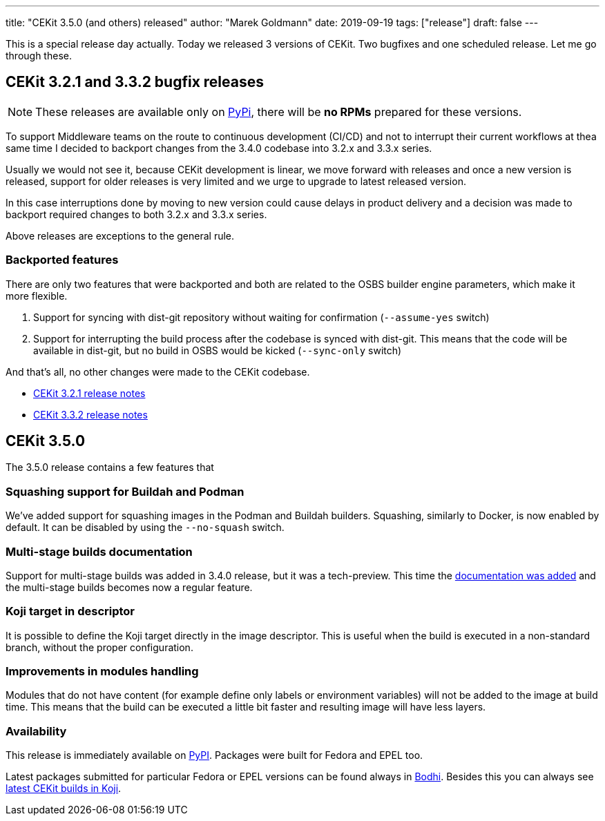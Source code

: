 ---
title: "CEKit 3.5.0 (and others) released"
author: "Marek Goldmann"
date: 2019-09-19
tags: ["release"]
draft: false
---

This is a special release day actually. Today we released 3 versions of CEKit.
Two bugfixes and one scheduled release. Let me go through these.

== CEKit 3.2.1 and 3.3.2 bugfix releases

NOTE:   These releases are available only on link:https://pypi.org/project/cekit/[PyPi],
        there will be *no RPMs* prepared for these versions.

To support Middleware teams on the route to continuous development (CI/CD)
and not to interrupt their current workflows at thea same time I decided to
backport changes from the 3.4.0 codebase into 3.2.x and 3.3.x series.

Usually we would not see it, because CEKit development is linear, we move
forward with releases and once a new version is released, support for older releases
is very limited and we urge to upgrade to latest released version.

In this case interruptions done by moving to new version could cause delays
in product delivery and a decision was made to backport required changes
to both 3.2.x and 3.3.x series.

Above releases are exceptions to the general rule.

=== Backported features

There are only two features that were backported and both are related to
the OSBS builder engine parameters, which make it more flexible.

1.  Support for syncing with dist-git repository without waiting for confirmation
    (`--assume-yes` switch)
2.  Support for interrupting the build process after the codebase is synced with
    dist-git. This means that the code will be available in dist-git, but
    no build in OSBS would be kicked (`--sync-only` switch)

And that's all, no other changes were made to the CEKit codebase.

* link:https://github.com/cekit/cekit/releases/tag/3.2.1[CEKit 3.2.1 release notes]
* link:https://github.com/cekit/cekit/releases/tag/3.3.2[CEKit 3.3.2 release notes]

== CEKit 3.5.0

The 3.5.0 release contains a few features that 

=== Squashing support for Buildah and Podman

We've added support for squashing images in the Podman and Buildah builders. Squashing,
similarly to Docker, is now enabled by default. It can be disabled by using the `--no-squash`
switch.

=== Multi-stage builds documentation

Support for multi-stage builds was added in 3.4.0 release, but it was a tech-preview.
This time the link:http://docs.cekit.io/en/latest/handbook/multi-stage.html[documentation was added]
and the multi-stage builds becomes now a regular feature.

=== Koji target in descriptor

It is possible to define the Koji target directly in the image descriptor. This is useful
when the build is executed in a non-standard branch, without the proper configuration.

=== Improvements in modules handling

Modules that do not have content (for example define only labels or environment variables)
will not be added to the image at build time. This means that the build can be executed a little bit faster
and resulting image will have less layers.

=== Availability

This release is immediately available on link:https://pypi.org/project/cekit/[PyPI]. Packages
were built for Fedora and EPEL too.

Latest packages submitted for particular Fedora or EPEL versions can be found always in
link:https://bodhi.fedoraproject.org/updates/?packages=cekit[Bodhi]. Besides this you can always
see link:https://koji.fedoraproject.org/koji/packageinfo?packageID=28120[latest CEKit builds in Koji].